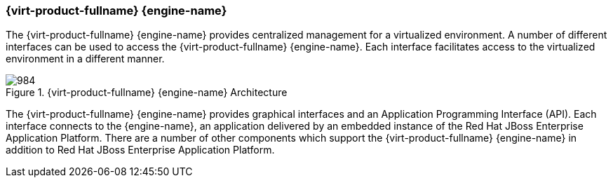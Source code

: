 :_content-type: CONCEPT
[id="Red_Hat_Enterprise_Virtualization_Manager"]
=== {virt-product-fullname} {engine-name}

The {virt-product-fullname} {engine-name} provides centralized management for a virtualized environment. A number of different interfaces can be used to access the {virt-product-fullname} {engine-name}. Each interface facilitates access to the virtualized environment in a different manner.

[id="figu-Technical_Reference_Guide-Manager-Red_Hat_Enterprise_Virtualization_Manager_Architecture"]
.{virt-product-fullname} {engine-name} Architecture
image::984.png[]

The {virt-product-fullname} {engine-name} provides graphical interfaces and an Application Programming Interface (API). Each interface connects to the {engine-name}, an application delivered by an embedded instance of the Red Hat JBoss Enterprise Application Platform. There are a number of other components which support the {virt-product-fullname} {engine-name} in addition to Red Hat JBoss Enterprise Application Platform.
